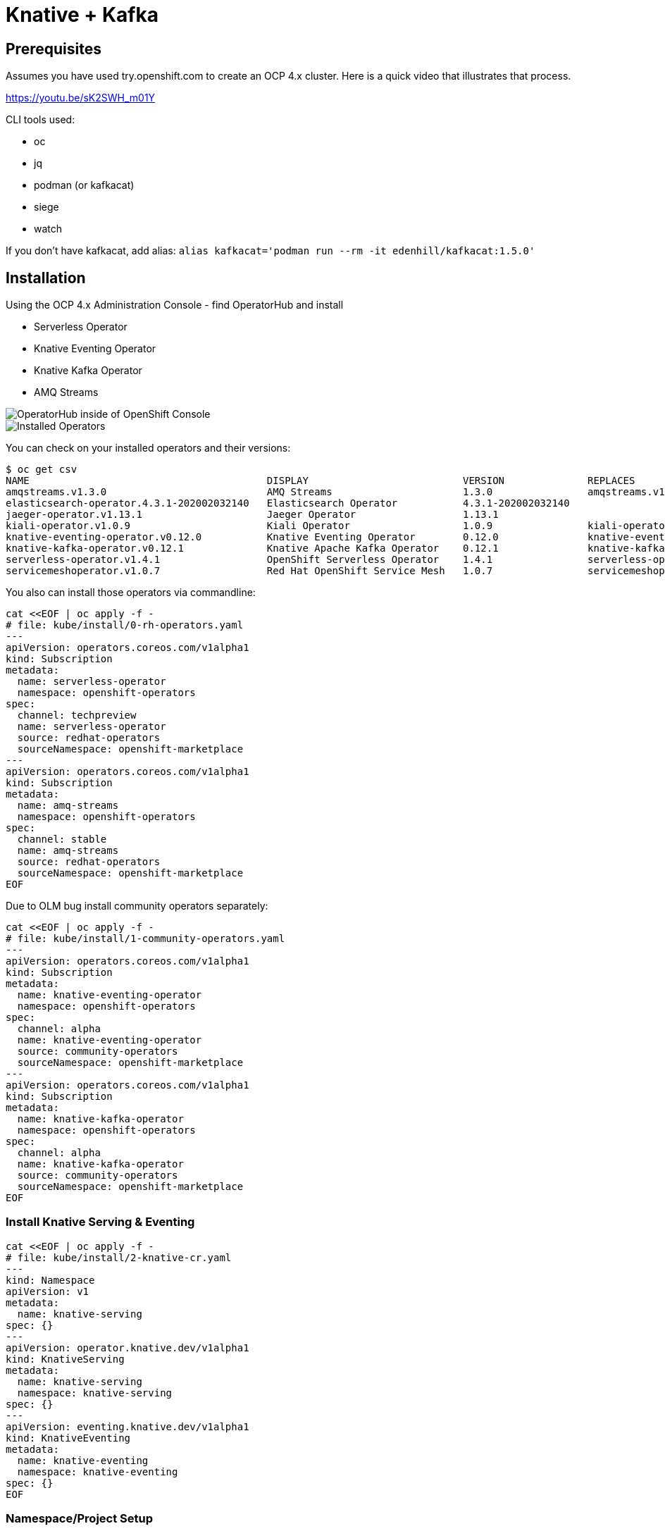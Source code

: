 = Knative + Kafka 

== Prerequisites

Assumes you have used try.openshift.com to create an OCP 4.x cluster.  Here is a quick video that illustrates that process.

https://youtu.be/sK2SWH_m01Y

CLI tools used:

* oc
* jq
* podman (or kafkacat)
* siege
* watch

If you don't have kafkacat, add alias: `alias kafkacat='podman run --rm -it edenhill/kafkacat:1.5.0'`

== Installation

Using the OCP 4.x Administration Console - find OperatorHub and install

* Serverless Operator
* Knative Eventing Operator
* Knative Kafka Operator
* AMQ Streams

image::images/operatorhub_ui.png[OperatorHub inside of OpenShift Console]

image::images/installed_operators.png[Installed Operators]

You can check on your installed operators and their versions: 

----
$ oc get csv
NAME                                        DISPLAY                          VERSION              REPLACES                            PHASE
amqstreams.v1.3.0                           AMQ Streams                      1.3.0                amqstreams.v1.2.0                   Succeeded
elasticsearch-operator.4.3.1-202002032140   Elasticsearch Operator           4.3.1-202002032140                                       Succeeded
jaeger-operator.v1.13.1                     Jaeger Operator                  1.13.1                                                   Succeeded
kiali-operator.v1.0.9                       Kiali Operator                   1.0.9                kiali-operator.v1.0.8               Succeeded
knative-eventing-operator.v0.12.0           Knative Eventing Operator        0.12.0               knative-eventing-operator.v0.11.0   Succeeded
knative-kafka-operator.v0.12.1              Knative Apache Kafka Operator    0.12.1               knative-kafka-operator.v0.11.2      Succeeded
serverless-operator.v1.4.1                  OpenShift Serverless Operator    1.4.1                serverless-operator.v1.4.0          Succeeded
servicemeshoperator.v1.0.7                  Red Hat OpenShift Service Mesh   1.0.7                servicemeshoperator.v1.0.6          Succeeded
----

You also can install those operators via commandline:

[source,bash]
----
cat <<EOF | oc apply -f -
# file: kube/install/0-rh-operators.yaml
---
apiVersion: operators.coreos.com/v1alpha1
kind: Subscription
metadata:
  name: serverless-operator
  namespace: openshift-operators
spec:
  channel: techpreview
  name: serverless-operator
  source: redhat-operators
  sourceNamespace: openshift-marketplace
---
apiVersion: operators.coreos.com/v1alpha1
kind: Subscription
metadata:
  name: amq-streams
  namespace: openshift-operators
spec:
  channel: stable
  name: amq-streams
  source: redhat-operators
  sourceNamespace: openshift-marketplace
EOF
----

Due to OLM bug install community operators separately:

[source,bash]
----
cat <<EOF | oc apply -f -
# file: kube/install/1-community-operators.yaml
---
apiVersion: operators.coreos.com/v1alpha1
kind: Subscription
metadata:
  name: knative-eventing-operator
  namespace: openshift-operators
spec:
  channel: alpha
  name: knative-eventing-operator
  source: community-operators
  sourceNamespace: openshift-marketplace
---
apiVersion: operators.coreos.com/v1alpha1
kind: Subscription
metadata:
  name: knative-kafka-operator
  namespace: openshift-operators
spec:
  channel: alpha
  name: knative-kafka-operator
  source: community-operators
  sourceNamespace: openshift-marketplace
EOF
----


=== Install Knative Serving & Eventing

[source,bash]
----
cat <<EOF | oc apply -f -
# file: kube/install/2-knative-cr.yaml
---
kind: Namespace
apiVersion: v1
metadata:
  name: knative-serving
spec: {}
---
apiVersion: operator.knative.dev/v1alpha1
kind: KnativeServing
metadata:
  name: knative-serving
  namespace: knative-serving
spec: {}
---
apiVersion: eventing.knative.dev/v1alpha1
kind: KnativeEventing
metadata:
  name: knative-eventing
  namespace: knative-eventing
spec: {}
EOF
----

=== Namespace/Project Setup
[source,bash]
----
oc create namespace demo

# make it "sticky"
oc config set-context --current --namespace=demo

# check that it is set
oc config current-context

# or use "oc" to see what the "sticky" namespace is
oc project
----

== Create test resources

=== Create Kafka cluster
[source,bash]
----
cat <<EOF | oc apply -f -
# file: kube/demo/1-kafka.yaml
apiVersion: kafka.strimzi.io/v1beta1
kind: Kafka
metadata:
  name: my-cluster
  namespace: demo
spec:
  kafka:
    replicas: 3
    listeners:
      plain: {}
      tls: {}
      external:
        type: loadbalancer
        tls: false  
    config:
      offsets.topic.replication.factor: 1
      transaction.state.log.replication.factor: 1
      transaction.state.log.min.isr: 1
      log.message.format.version: '2.3'
    storage:
      type: jbod
      volumes:
      - id: 0
        type: persistent-claim
        size: 100Gi
        deleteClaim: true
  zookeeper:
    replicas: 3
    storage:
      type: persistent-claim
      size: 100Gi
      deleteClaim: true
  entityOperator:
    topicOperator: {}
    userOperator: {}
EOF
----


=== Configure the Knative Eventing Kafka

Note: this only needs to be done one time
[source,bash]
----
cat <<EOF | oc apply -f -
# file: kube/demo/2-kn-eventing-kafka.yaml
---
apiVersion: eventing.knative.dev/v1alpha1
kind: KnativeEventingKafka
metadata:
  name: knative-eventing-kafka
  namespace: knative-eventing
spec:
  bootstrapServers: my-cluster-kafka-external-bootstrap.demo:9094
  setAsDefaultChannelProvisioner: false

EOF
----


Verify the KnativeEventingKafka took affect

[source,bash]
----
oc get crds | grep kafkasource
kafkasources.sources.eventing.knative.dev                   2019-09-21T14:23:14Z
----

and

[source,bash]
----
oc get pods -n knative-eventing

NAME                                            READY   STATUS              RESTARTS   AGE
eventing-controller-758d785bf7-wzq7v            1/1     Running             0          18m
eventing-webhook-7ff46cd45f-5tz9z               1/1     Running             0          18m
imc-controller-75d7f598df-b48bc                 1/1     Running             0          17m
imc-dispatcher-77f565585c-xb5c8                 1/1     Running             0          17m
in-memory-channel-controller-6b4967d97b-mlrdk   1/1     Running             0          18m
in-memory-channel-dispatcher-8bbcd4f9-t2gbj     1/1     Running             0          17m
kafka-ch-controller-5f55f4c58-9dm5j             0/1     ContainerCreating   0          11s
kafka-ch-dispatcher-5655cc4c9f-xbhv7            0/1     ContainerCreating   0          10s
kafka-channel-controller-578d46d7bd-fz6nf       0/1     ContainerCreating   0          19s
kafka-channel-dispatcher-b49d4bc54-dhbp9        0/1     ContainerCreating   0          17s
kafka-controller-manager-0                      0/1     ContainerCreating   0          20s
kafka-webhook-7c96f59b7f-9hzd5                  0/1     ContainerCreating   0          10s
sources-controller-788874d5fc-vl5mb             1/1     Running             0          18m
----


=== Create kafka topic

[source,bash]
----
cat <<EOF | oc apply -f -
# file: kube/demo/3-kafka-topic.yaml
---
apiVersion: kafka.strimzi.io/v1alpha1
kind: KafkaTopic
metadata:
  name: my-topic
  labels:
    strimzi.io/cluster: my-cluster
spec:
  partitions: 100
  replicas: 1
EOF
----


Test to see if the topic was created correctly

[source,bash]
----
oc exec -it -n demo -c kafka my-cluster-kafka-0 /bin/bash

bin/kafka-topics.sh --zookeeper localhost:2181 --describe --topic my-topic
----


OR

[source,bash]
----
oc exec -it -c kafka my-cluster-kafka-0 -- bin/kafka-topics.sh --zookeeper localhost:2181 --describe --topic my-topic

OpenJDK 64-Bit Server VM warning: If the number of processors is expected to increase from one, then you should configure the number of parallel GC threads appropriately using -XX:ParallelGCThreads=N
Topic:my-topic	PartitionCount:100	ReplicationFactor:1	Configs:message.format.version=2.3-IV1
	Topic: my-topic	Partition: 0	Leader: 2	Replicas: 2	Isr: 2
	Topic: my-topic	Partition: 1	Leader: 0	Replicas: 0	Isr: 0
	Topic: my-topic	Partition: 2	Leader: 1	Replicas: 1	Isr: 1
	Topic: my-topic	Partition: 3	Leader: 2	Replicas: 2	Isr: 2
	Topic: my-topic	Partition: 4	Leader: 0	Replicas: 0	Isr: 0
	Topic: my-topic	Partition: 5	Leader: 1	Replicas: 1	Isr: 1
	Topic: my-topic	Partition: 6	Leader: 2	Replicas: 2	Isr: 2
.
.
.
----


== Test connectivity to the kafka my-topic

[source,bash]
----
# AWS
export BOOTSTRAP_IP=$(oc get services my-cluster-kafka-external-bootstrap -ojson | jq -r '.status.loadBalancer.ingress[].hostname')

#Azure
export BOOTSTRAP_IP=$(oc get services my-cluster-kafka-external-bootstrap -ojson | jq -r '.status.loadBalancer.ingress[].ip')

export BOOTSTRAP_PORT=$(oc get services my-cluster-kafka-external-bootstrap -ojson | jq -r '.spec.ports[].port')

export BOOTSTRAP_URL=$BOOTSTRAP_IP:$BOOTSTRAP_PORT
----


Then use Kafkacat to produce/consume messages
[source,bash]
----
kafkacat -P -b $BOOTSTRAP_URL -t my-topic
one
two
three
----

ctrl-z to end

[source,bash]
----
kafkacat -C -b $BOOTSTRAP_URL -t my-topic
one
% Reached end of topic my-topic [35] at offset 1
two
% Reached end of topic my-topic [81] at offset 1
three
% Reached end of topic my-topic [32] at offset 1
----

ctrl-c to end 

== Deploy a Knative Service

This is your "sink" that receives events

[source,bash]
----
cat <<EOF | oc apply -f -
# file: kube/demo/4-ksvc-sink.yaml
---
apiVersion: serving.knative.dev/v1alpha1
kind: Service
metadata:
  name: myknativesink
spec:
  template:
    metadata:
      annotations:
        autoscaling.knative.dev/target: "1"
    spec:
      containers:
      - image: docker.io/burrsutter/myknativesink:1.0.1
        resources:
          requests: 
            memory: "50Mi" 
            cpu: "100m" 
          limits:
            memory: "50Mi"
            cpu: "100m"       
        livenessProbe:
          httpGet:
            path: /healthz
        readinessProbe:
          httpGet:
            path: /healthz
EOF
----


If your pod is stuck in PENDING, check your events

[source,bash]
----
oc get events --sort-by=.metadata.creationTimestamp
----

You likely need to add another worker node (OpenShift Console - Compute - MachineSets)

image::images/machinesets.png[Machinesets]

== Create the KafkaSource that connects my-topic to ksvc 
[source,bash]
----
cat <<EOF | oc apply -f -
# file: kube/demo/5-kafkasource.yaml
apiVersion: sources.eventing.knative.dev/v1alpha1
kind: KafkaSource
metadata:
  name: mykafka-source
spec:
  consumerGroup: knative-group
  bootstrapServers: my-cluster-kafka-external-bootstrap.demo:9094
  topics: my-topic
  sink:
    apiVersion: serving.knative.dev/v1alpha1
    kind: Service
    name: myknativesink
EOF
----

----
# AWS
oc get services my-cluster-kafka-external-bootstrap -ojson | jq -r '.status.loadBalancer.ingress[].hostname'
#OR
#Azure
oc get services my-cluster-kafka-external-bootstrap -ojson | jq -r '.status.loadBalancer.ingress[].ip'

# and
oc get services my-cluster-kafka-external-bootstrap -ojson | jq -r '.spec.ports[].port'
----

You can monitor the logs of mmyknativesink-source to see if it has connectivity issues

----
stern mykafka-source
----

== Test

Now push some messages in, must be in JSON format 

----

kafkacat -P -b $BOOTSTRAP_URL -t my-topic
{"hello":"world"}
----

and you should see some logging output

[source,bash]
----
oc logs -l serving.knative.dev/configuration=myknativesink -c user-container
# or
kail -l serving.knative.dev/configuration=myknativesink -c user-container
# or
stern myknativesink -c user-container
----

----
myknativesink-h6l7x-deployment-54d58c84c5-q9sm5 user-container EVENT: {"hello":"world"}
----

image::images/hello_world_1.png[Waiting]


image::images/hello_world_2.png[Sink pod is up]


image::images/goodbye_world.png[one more message]


== Scaling beyond 1 Pod

Kafka-Producer is a simple little application that drives in 1, 10 or 100 messages as fast as it can.

Deploy kafka-producer

----
oc apply -f kube/demo/6-kafka-producer.yaml
----


Then drive some load
----
PRODUCER_URL="$(oc get route kafka-producer -ojson | jq -r '.status.ingress[].host')"
http $PRODUCER_URL/1
----

Watch the Developer Topology view

image::images/developer_topology.png[Developer View]

image::images/developer_topology_during_auto_scale.png[Developer View]

image::images/iterm_during_100.png[Terminal View]

== Clean up

[source,bash]
----
oc delete route kafka-producer
oc delete service kafka-producer
oc delete deployment kafka-producer
oc delete kafkasource mykafka-source
oc delete ksvc myknativesink
oc delete KafkaTopic my-topic
oc delete KnativeEventingKafka knative-eventing-kafka -n knative-eventing
oc delete kafka my-cluster
oc delete namespace demo
----

